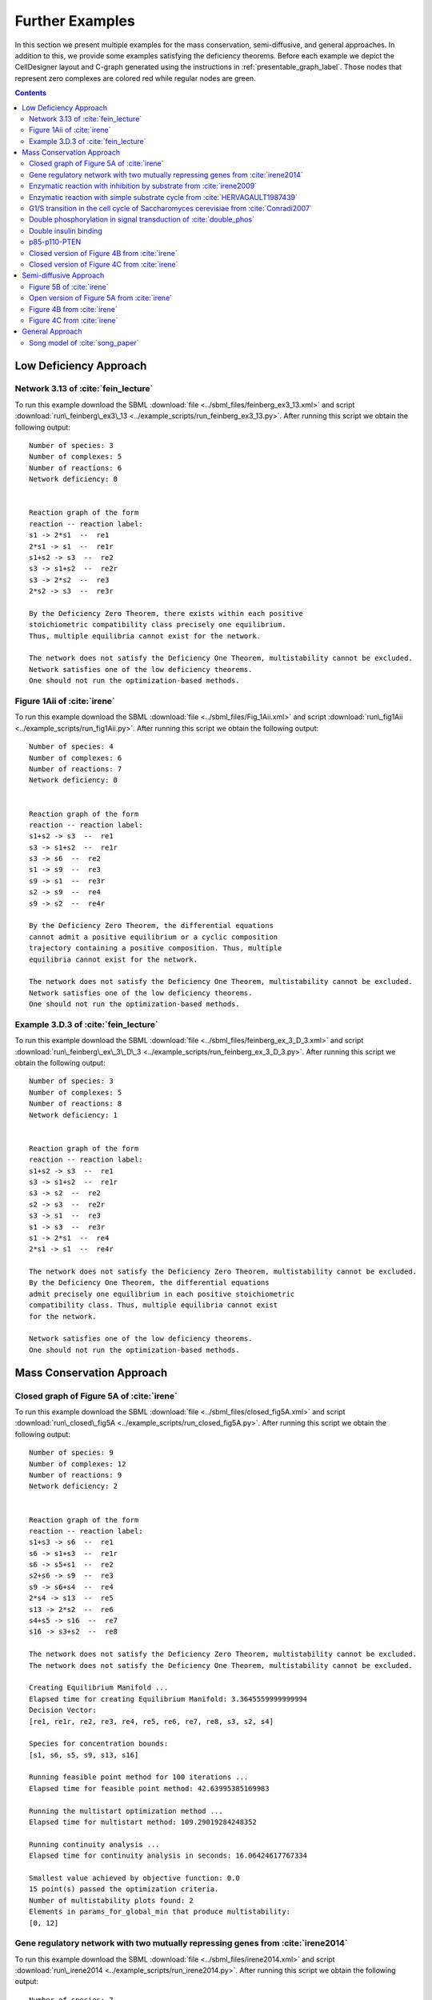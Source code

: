 .. _further-examples-label:

=================
Further Examples
=================

In this section we present multiple examples for the mass conservation, semi-diffusive, and general approaches. In
addition to this, we provide some examples satisfying the deficiency theorems. Before each example we depict the
CellDesigner layout and C-graph generated using the instructions in :ref:`presentable_graph_label`. Those nodes that
represent zero complexes are colored red while regular nodes are green.

.. contents::

Low Deficiency Approach
+++++++++++++++++++++++++

Network 3.13 of :cite:`fein_lecture`
-------------------------------------

.. image:: ./images_for_docs/feinberg_ex3_13_cd.png
   :width: 220px
   :align: center
   :height: 150px

.. image:: ./images_for_docs/feinberg_ex3_13_c_graph.png
   :width: 350px
   :align: center
   :height: 120px

To run this example download the SBML :download:`file <../sbml_files/feinberg_ex3_13.xml>` and script
:download:`run\_feinberg\_ex3\_13 <../example_scripts/run_feinberg_ex3_13.py>`. After running this script we obtain
the following output::

    Number of species: 3
    Number of complexes: 5
    Number of reactions: 6
    Network deficiency: 0


    Reaction graph of the form
    reaction -- reaction label:
    s1 -> 2*s1  --  re1
    2*s1 -> s1  --  re1r
    s1+s2 -> s3  --  re2
    s3 -> s1+s2  --  re2r
    s3 -> 2*s2  --  re3
    2*s2 -> s3  --  re3r

    By the Deficiency Zero Theorem, there exists within each positive
    stoichiometric compatibility class precisely one equilibrium.
    Thus, multiple equilibria cannot exist for the network.

    The network does not satisfy the Deficiency One Theorem, multistability cannot be excluded.
    Network satisfies one of the low deficiency theorems.
    One should not run the optimization-based methods.

Figure 1Aii of :cite:`irene`
-----------------------------

.. image:: ./images_for_docs/Fig_1Aii_cd.png
   :width: 380px
   :align: center
   :height: 200px

.. image:: ./images_for_docs/fig1Aii_c_graph.png
   :width: 350px
   :align: center
   :height: 120px

To run this example download the SBML :download:`file <../sbml_files/Fig_1Aii.xml>` and script
:download:`run\_fig1Aii <../example_scripts/run_fig1Aii.py>`. After running this script we obtain the following output::

    Number of species: 4
    Number of complexes: 6
    Number of reactions: 7
    Network deficiency: 0


    Reaction graph of the form
    reaction -- reaction label:
    s1+s2 -> s3  --  re1
    s3 -> s1+s2  --  re1r
    s3 -> s6  --  re2
    s1 -> s9  --  re3
    s9 -> s1  --  re3r
    s2 -> s9  --  re4
    s9 -> s2  --  re4r

    By the Deficiency Zero Theorem, the differential equations
    cannot admit a positive equilibrium or a cyclic composition
    trajectory containing a positive composition. Thus, multiple
    equilibria cannot exist for the network.

    The network does not satisfy the Deficiency One Theorem, multistability cannot be excluded.
    Network satisfies one of the low deficiency theorems.
    One should not run the optimization-based methods.

Example 3.D.3 of :cite:`fein_lecture`
--------------------------------------

.. image:: ./images_for_docs/feinberg_ex_3_D_3_cd.png
   :width: 350px
   :align: center
   :height: 150px

.. image:: ./images_for_docs/feinberg_ex_3_D_3_c_graph.png
   :width: 350px
   :align: center
   :height: 150px

To run this example download the SBML :download:`file <../sbml_files/feinberg_ex_3_D_3.xml>` and script
:download:`run\_feinberg\_ex\_3\_D\_3 <../example_scripts/run_feinberg_ex_3_D_3.py>`. After running this script we
obtain the following output::

    Number of species: 3
    Number of complexes: 5
    Number of reactions: 8
    Network deficiency: 1


    Reaction graph of the form
    reaction -- reaction label:
    s1+s2 -> s3  --  re1
    s3 -> s1+s2  --  re1r
    s3 -> s2  --  re2
    s2 -> s3  --  re2r
    s3 -> s1  --  re3
    s1 -> s3  --  re3r
    s1 -> 2*s1  --  re4
    2*s1 -> s1  --  re4r

    The network does not satisfy the Deficiency Zero Theorem, multistability cannot be excluded.
    By the Deficiency One Theorem, the differential equations
    admit precisely one equilibrium in each positive stoichiometric
    compatibility class. Thus, multiple equilibria cannot exist
    for the network.

    Network satisfies one of the low deficiency theorems.
    One should not run the optimization-based methods.

Mass Conservation Approach
++++++++++++++++++++++++++++++

Closed graph of Figure 5A of :cite:`irene`
-------------------------------------------

.. image:: ./images_for_docs/closed_fig5A_cd.png
   :width: 550px
   :align: center
   :height: 330px

.. image:: ./images_for_docs/closed_fig5A_c_graph.png
   :width: 400px
   :align: center
   :height: 300px

To run this example download the SBML :download:`file <../sbml_files/closed_fig5A.xml>` and script
:download:`run\_closed\_fig5A <../example_scripts/run_closed_fig5A.py>`. After running this script we obtain the
following output::

    Number of species: 9
    Number of complexes: 12
    Number of reactions: 9
    Network deficiency: 2


    Reaction graph of the form
    reaction -- reaction label:
    s1+s3 -> s6  --  re1
    s6 -> s1+s3  --  re1r
    s6 -> s5+s1  --  re2
    s2+s6 -> s9  --  re3
    s9 -> s6+s4  --  re4
    2*s4 -> s13  --  re5
    s13 -> 2*s2  --  re6
    s4+s5 -> s16  --  re7
    s16 -> s3+s2  --  re8

    The network does not satisfy the Deficiency Zero Theorem, multistability cannot be excluded.
    The network does not satisfy the Deficiency One Theorem, multistability cannot be excluded.

    Creating Equilibrium Manifold ...
    Elapsed time for creating Equilibrium Manifold: 3.3645559999999994
    Decision Vector:
    [re1, re1r, re2, re3, re4, re5, re6, re7, re8, s3, s2, s4]

    Species for concentration bounds:
    [s1, s6, s5, s9, s13, s16]

    Running feasible point method for 100 iterations ...
    Elapsed time for feasible point method: 42.63995385169983

    Running the multistart optimization method ...
    Elapsed time for multistart method: 109.29019284248352

    Running continuity analysis ...
    Elapsed time for continuity analysis in seconds: 16.06424617767334

    Smallest value achieved by objective function: 0.0
    15 point(s) passed the optimization criteria.
    Number of multistability plots found: 2
    Elements in params_for_global_min that produce multistability:
    [0, 12]


Gene regulatory network with two mutually repressing genes from :cite:`irene2014`
-----------------------------------------------------------------------------------

.. image:: ./images_for_docs/irene2014_cd.png
   :width: 500px
   :align: center
   :height: 280px

.. image:: ./images_for_docs/irene2014_c_graph.png
   :width: 450px
   :align: center
   :height: 250px

To run this example download the SBML :download:`file <../sbml_files/irene2014.xml>` and script
:download:`run\_irene2014 <../example_scripts/run_irene2014.py>`. After running this script we obtain the following
output::

    Number of species: 7
    Number of complexes: 13
    Number of reactions: 10
    Network deficiency: 2


    Reaction graph of the form
    reaction -- reaction label:
    s1 -> s1+s2  --  re1
    s3 -> s3+s4  --  re2
    s1+s4 -> s5  --  re3
    s5 -> s1+s4  --  re3r
    s3+s2 -> s6  --  re4
    s6 -> s3+s2  --  re4r
    s6+s2 -> s7  --  re5
    s7 -> s6+s2  --  re5r
    s2 -> s8  --  re6
    s4 -> s8  --  re7

    The network does not satisfy the Deficiency Zero Theorem, multistability cannot be excluded.
    The network does not satisfy the Deficiency One Theorem, multistability cannot be excluded.

    Creating Equilibrium Manifold ...
    Elapsed time for creating Equilibrium Manifold: 1.772672
    Decision Vector:
    [re1, re2, re3, re3r, re4, re4r, re5, re5r, re6, re7, s2, s4]

    Species for concentration bounds:
    [s1, s3, s5, s6, s7]

    Running feasible point method for 100 iterations ...
    Elapsed time for feasible point method: 25.66311025619507

    Running the multistart optimization method ...
    Elapsed time for multistart method: 119.89791989326477

    Running continuity analysis ...
    Elapsed time for continuity analysis in seconds: 100.14113593101501

    Smallest value achieved by objective function: 0.0
    93 point(s) passed the optimization criteria.
    Number of multistability plots found: 21
    Elements in params_for_global_min that produce multistability:
    [1, 3, 9, 11, 15, 21, 24, 27, 32, 35, 40, 45, 56, 62, 70, 79, 80, 83, 84, 85, 88]

Enzymatic reaction with inhibition by substrate from :cite:`irene2009`
------------------------------------------------------------------------

.. image:: ./images_for_docs/irene2009_cd.png
   :width: 350px
   :align: center
   :height: 220px

.. image:: ./images_for_docs/irene2009_c_graph.png
   :width: 400px
   :align: center
   :height: 200px

To run this example download the SBML :download:`file <../sbml_files/irene2009.xml>` and script
:download:`run\_irene2009 <../example_scripts/run_irene2009.py>`. After running this script we obtain the following
output::

    Number of species: 5
    Number of complexes: 8
    Number of reactions: 9
    Network deficiency: 1


    Reaction graph of the form
    reaction -- reaction label:
    s1+s2 -> s4  --  re1
    s4 -> s1+s2  --  re1r
    s4 -> s1+s3  --  re2
    s4+s2 -> s5  --  re3
    s5 -> s4+s2  --  re3r
    s2 -> s6  --  re4
    s6 -> s2  --  re4r
    s3 -> s6  --  re5
    s6 -> s3  --  re5r

    The network does not satisfy the Deficiency Zero Theorem, multistability cannot be excluded.
    The network does not satisfy the Deficiency One Theorem, multistability cannot be excluded.

    Creating Equilibrium Manifold ...
    Elapsed time for creating Equilibrium Manifold: 0.715592
    Decision Vector:
    [re1, re1r, re2, re3, re3r, re4, re4r, re5, re5r, s2]

    Species for concentration bounds:
    [s1, s4, s3, s5]

    Running feasible point method for 100 iterations ...
    Elapsed time for feasible point method: 15.607332229614258

    Running the multistart optimization method ...
    Elapsed time for multistart method: 66.42637610435486

    Running continuity analysis ...
    Elapsed time for continuity analysis in seconds: 72.26282095909119

    Smallest value achieved by objective function: 0.0
    84 point(s) passed the optimization criteria.
    Number of multistability plots found: 48
    Elements in params_for_global_min that produce multistability:
    [3, 4, 5, 8, 9, 10, 11, 12, 13, 17, 18, 19, 21, 22, 23, 27, 30, 31, 34, 35, 36, 37, 38, 39, 41, 42, 47, 48, 50, 51, 54, 55, 56, 57, 59, 60, 61, 64, 65, 66, 68, 69, 72, 73, 74, 75, 77, 83]

Enzymatic reaction with simple substrate cycle from :cite:`HERVAGAULT1987439`
------------------------------------------------------------------------------

.. image:: ./images_for_docs/hervagault_canu_cd.png
   :width: 300px
   :align: center
   :height: 200px

.. image:: ./images_for_docs/hervagault_canu_c_graph.png
   :width: 400px
   :align: center
   :height: 200px

To run this example download the SBML :download:`file <../sbml_files/hervagault_canu.xml>` and script
:download:`run\_hervagault\_canu <../example_scripts/run_hervagault_canu.py>`. After running this script we obtain
the following output::

    Number of species: 7
    Number of complexes: 8
    Number of reactions: 8
    Network deficiency: 1


    Reaction graph of the form
    reaction -- reaction label:
    s1+s2 -> s3  --  re1
    s3 -> s1+s2  --  re1r
    s3 -> s1+s4  --  re2
    s3+s2 -> s5  --  re3
    s5 -> s3+s2  --  re3r
    s6+s4 -> s7  --  re4
    s7 -> s6+s4  --  re4r
    s7 -> s6+s2  --  re5

    The network does not satisfy the Deficiency Zero Theorem, multistability cannot be excluded.
    The network does not satisfy the Deficiency One Theorem, multistability cannot be excluded.

    Creating Equilibrium Manifold ...
    Elapsed time for creating Equilibrium Manifold: 0.7393859999999997
    Decision Vector:
    [re1, re1r, re2, re3, re3r, re4, re4r, re5, s2, s6, s7]

    Species for concentration bounds:
    [s1, s3, s4, s5]

    Running feasible point method for 100 iterations ...
    Elapsed time for feasible point method: 13.359651803970337

    Running the multistart optimization method ...
    Elapsed time for multistart method: 103.19853806495667

    Running continuity analysis ...
    Elapsed time for continuity analysis in seconds: 90.50077891349792

    Smallest value achieved by objective function: 0.0
    96 point(s) passed the optimization criteria.
    Number of multistability plots found: 14
    Elements in params_for_global_min that produce multistability:
    [1, 22, 25, 33, 37, 42, 51, 53, 57, 58, 59, 64, 74, 87]

G1/S transition in the cell cycle of Saccharomyces cerevisiae from :cite:`Conradi2007`
----------------------------------------------------------------------------------------

.. image:: ./images_for_docs/conradi2007_cd.png
   :width: 480px
   :align: center
   :height: 400px

.. image:: ./images_for_docs/conradi2007_c_graph.png
   :width: 550px
   :align: center
   :height: 300px

To run this example download the SBML :download:`file <../sbml_files/conradi2007.xml>` and script
:download:`run\_conradi2007 <../example_scripts/run_conradi2007.py>`. After running this
script we obtain the following output::

    Number of species: 9
    Number of complexes: 17
    Number of reactions: 18
    Network deficiency: 5


    Reaction graph of the form
    reaction -- reaction label:
    s1 -> s2  --  re1
    s2 -> s1  --  re1r
    s3 -> s2  --  re2
    s4+s1 -> s5  --  re3
    s5 -> s4+s1  --  re3r
    s5 -> s4  --  re4
    s4+s3 -> s8  --  re5
    s8 -> s4+s3  --  re5r
    s8 -> s4  --  re6
    s5+s4 -> s11  --  re7
    s11 -> s5+s4  --  re7r
    s11 -> s8+s4  --  re8
    s3+s12 -> s13  --  re9
    s13 -> s3+s12  --  re9r
    s13 -> s1+s12  --  re10
    s8+s12 -> s16  --  re11
    s16 -> s8+s12  --  re11r
    s16 -> s5+s12  --  re12

    The network does not satisfy the Deficiency Zero Theorem, multistability cannot be excluded.
    The network does not satisfy the Deficiency One Theorem, multistability cannot be excluded.

    Creating Equilibrium Manifold ...
    Elapsed time for creating Equilibrium Manifold: 260.415536
    Decision Vector:
    [re1, re1r, re2, re3, re3r, re4, re5, re5r, re6, re7, re7r, re8, re9, re9r, re10, re11, re11r, re12, s4, s12]

    Species for concentration bounds:
    [s1, s3, s5, s8, s11, s13, s16]

    Running feasible point method for 100 iterations ...
    Elapsed time for feasible point method: 73.16450190544128

    Running the multistart optimization method ...
    Elapsed time for multistart method: 800.0220079421997

    Running continuity analysis ...
    Elapsed time for continuity analysis in seconds: 15.878800868988037

    Smallest value achieved by objective function: 0.0
    13 point(s) passed the optimization criteria.
    Number of multistability plots found: 11
    Elements in params_for_global_min that produce multistability:
    [0, 1, 2, 3, 5, 6, 7, 8, 10, 11, 12]

..
    Figure 6A of :cite:`irene`
    ----------------------------

    .. image:: ./images_for_docs/Fig6A_cd.png
   :width: 480px
   :align: center
   :height: 450px

    .. image:: ./images_for_docs/Fig6A_c_graph.png
   :width: 550px
   :align: center
   :height: 340px

    To run this example download the SBML :download:`file <../sbml_files/Fig6A.xml>` and script
    :download:`run\_Fig6A <../example_scripts/run_Fig6a.py>`. After running this script we obtain the following output::

    Number of species: 13
    Number of complexes: 19
    Number of reactions: 17
    Network deficiency: 3

    Reaction graph of the form
    reaction -- reaction label:
    s1 -> s2  --  re1
    s2 -> s1  --  re1r
    s3 -> s4  --  re2
    s4 -> s3  --  re2r
    s3+s1 -> s5  --  re3
    s5 -> s3+s1  --  re3r
    s5 -> s2+s4  --  re4
    s2+s4 -> s5  --  re4r
    s5+s6 -> s7  --  re5
    s7 -> s5+s6  --  re5r
    s7 -> s5+s10  --  re6
    s7+s11 -> s12  --  re7
    s12 -> s7+s16  --  re8
    2*s16 -> s17  --  re9
    s17 -> 2*s11  --  re10
    s16+s10 -> s20  --  re11
    s20 -> s11+s6  --  re12

    The network does not satisfy Deficiency Zero Theorem.
    The network does not satisfy Deficiency One Theorem.

    Creating Equilibrium Manifold ...
    Elapsed time for creating Equilibrium Manifold: 108.00370000000001

    Solving for species' concentrations ...
    Elapsed time for finding species' concentrations: 28.19600299999999

    Decision Vector:
    [re1, re1r, re2, re2r, re3, re3r, re4, re4r, re5, re5r, re6, re7, re8, re9, re10, re11, re12, s4, s6, s11, s16]

    Species for concentration bounds:
    [s1, s2, s3, s5, s7, s10, s12, s17, s20]

    Running feasible point method for 100 iterations ...
    Elapsed time for feasible point method: 249.93427100000002

    Running the multistart optimization ...

    Smallest value achieved by objective function: 0.0

    Elapsed time for multistart method: 278.2530290000001

    Running continuity analysis ...
    Elapsed time for continuity analysis: 1.983425000000011

    The number of feasible points that satisfy the constraints: 49
    Total feasible points that give F(x) = 0: 1
    Total number of points that passed final_check: 1
    Number of multistability plots found: 1
    Elements in params_for_global_min that produce multistability:
    [0]


Double phosphorylation in signal transduction of :cite:`double_phos`
-----------------------------------------------------------------------

.. image:: ./images_for_docs/double_phos_cd.png
   :width: 380px
   :align: center
   :height: 300px

.. image:: ./images_for_docs/double_phos_c_graph.png
   :width: 600px
   :align: center
   :height: 160px

To run this example download the SBML :download:`file <../sbml_files/DoublePhos.xml>` and script
:download:`run\_double\_phos <../example_scripts/run_double_phos.py>`.
After running this script we obtain the following output::

    Number of species: 9
    Number of complexes: 10
    Number of reactions: 12
    Network deficiency: 2


    Reaction graph of the form
    reaction -- reaction label:
    s1+s2 -> s2s1  --  re1f
    s2s1 -> s1+s2  --  re1d
    s2s1 -> s5+s2  --  re1c
    s5+s3 -> s3s5  --  re2f
    s3s5 -> s5+s3  --  re2d
    s3s5 -> s1+s3  --  re2c
    s5+s2 -> s2s5  --  re3f
    s2s5 -> s5+s2  --  re3d
    s2s5 -> s4+s2  --  re3c
    s4+s3 -> s3s4  --  re4f
    s3s4 -> s4+s3  --  re4d
    s3s4 -> s5+s3  --  re4c

    The network does not satisfy the Deficiency Zero Theorem, multistability cannot be excluded.
    The network does not satisfy the Deficiency One Theorem, multistability cannot be excluded.
    Creating Equilibrium Manifold ...
    Elapsed time for creating Equilibrium Manifold: 5.184272
    Decision Vector:
    [re1f, re1d, re1c, re2f, re2d, re2c, re3f, re3d, re3c, re4f, re4d, re4c, s2, s3, s3s4]

    Species for concentration bounds:
    [s1, s5, s2s1, s3s5, s4, s2s5]

    Running feasible point method for 100 iterations ...
    Elapsed time for feasible point method: 18.401470184326172

    Running the multistart optimization method ...
    Elapsed time for multistart method: 95.46931576728821

    Running continuity analysis ...
    Elapsed time for continuity analysis in seconds: 372.1889531612396

    Smallest value achieved by objective function: 0.0
    97 point(s) passed the optimization criteria.
    Number of multistability plots found: 89
    Elements in params_for_global_min that produce multistability:
    [0, 1, 2, 3, 4, 5, 6, 7, 8, 9, 11, 12, 13, 14, 15, 16, 17, 18, 19, 20, 21, 22, 23, 24, 25, 26, 27, 28, 29, 30, 31,
     32, 34, 35, 36, 37, 38, 39, 40, 41, 42, 43, 44, 45, 46, 47, 48, 49, 50, 51, 52, 53, 54, 55, 56, 57, 58, 59, 60,
     61, 62, 64, 65, 66, 67, 69, 70, 71, 72, 73, 74, 75, 76, 77, 79, 80, 81, 82, 83, 84, 87, 88, 90, 91, 92, 93, 94, 95, 96]

Double insulin binding
-------------------------

.. image:: ./images_for_docs/double_insulin_binding_cd.png
   :width: 380px
   :align: center
   :height: 300px

.. image:: ./images_for_docs/double_insulin_binding_c_graph.png
   :width: 500px
   :align: center
   :height: 250px

To run this example download the SBML :download:`file <../sbml_files/double_insulin_binding.xml>` and script
:download:`run\_double\_insulin\_binding <../example_scripts/run_double_insulin_binding.py>`.
After running this script we obtain the following output::

    Number of species: 8
    Number of complexes: 12
    Number of reactions: 11
    Network deficiency: 2


    Reaction graph of the form
    reaction -- reaction label:
    s1+s2 -> s3  --  re1
    s3 -> s1+s2  --  re1r
    s3+s2 -> s4  --  re2
    s4 -> s3+s2  --  re2r
    s3+s5 -> s6  --  re3
    s6 -> s3+s5  --  re3r
    s6 -> s3+s9  --  re4
    s4+s5 -> s10  --  re5
    s10 -> s4+s5  --  re5r
    s10 -> s4+s9  --  re6
    s9 -> s5  --  re7

    The network does not satisfy the Deficiency Zero Theorem, multistability cannot be excluded.
    The network does not satisfy the Deficiency One Theorem, multistability cannot be excluded.
    Creating Equilibrium Manifold ...
    Elapsed time for creating Equilibrium Manifold: 2.2847300000000006
    Decision Vector:
    [re1, re1r, re2, re2r, re3, re3r, re4, re5, re5r, re6, re7, s2, s5, s10]

    Species for concentration bounds:
    [s1, s3, s4, s6, s9]

    Running feasible point method for 100 iterations ...
    Elapsed time for feasible point method: 25.920205116271973

    Running the multistart optimization method ...
    Elapsed time for multistart method: 94.97992706298828

    Running continuity analysis ...
    Elapsed time for continuity analysis in seconds: 652.6215398311615

    Smallest value achieved by objective function: 2.3317319454459066e-31
    67 point(s) passed the optimization criteria.
    Number of multistability plots found: 2
    Elements in params_for_global_min that produce multistability:
    [8, 38]

p85-p110-PTEN
---------------

.. image:: ./images_for_docs/p85-p110-PTEN_cd.png
   :width: 500px
   :align: center
   :height: 420px

.. image:: ./images_for_docs/p85-p110-PTEN_c_graph.png
   :width: 500px
   :align: center
   :height: 300px

To run this example download the SBML :download:`file <../sbml_files/p85-p110-PTEN.xml>` and script
:download:`run\_p85-p110-PTEN <../example_scripts/run_p85-p110-PTEN.py>`. After running this script using four cores,
we obtain the following output (for more information on running this script in parallel see :ref:`parallel-crnt4sbml-label`)::

    Creating Equilibrium Manifold ...
    Creating Equilibrium Manifold ...
    Creating Equilibrium Manifold ...
    Creating Equilibrium Manifold ...
    Elapsed time for creating Equilibrium Manifold: 107.71943200000001
    Elapsed time for creating Equilibrium Manifold: 108.786772
    Elapsed time for creating Equilibrium Manifold: 108.861678
    Elapsed time for creating Equilibrium Manifold: 109.171994

    Running feasible point method for 5000 iterations ...
    Elapsed time for feasible point method: 2519.281478

    Running the multistart optimization method ...
    Elapsed time for multistart method: 403.41574900000023


    Number of species: 13
    Number of complexes: 17
    Number of reactions: 17
    Network deficiency: 2


    Reaction graph of the form
    reaction -- reaction label:
    s23+s3 -> s5  --  re1
    s5 -> s23+s3  --  re1r
    s5+s8 -> s24  --  re2
    s24 -> s5+s8  --  re2r
    2*s3 -> s4  --  re3
    s4 -> 2*s3  --  re3r
    s4+s9 -> s16  --  re9
    s16 -> s4+s9  --  re9r
    s24+s14 -> s36  --  re10
    s36 -> s24+s14  --  re10r
    s36 -> s37+s24  --  re11
    s16+s37 -> s41  --  re12
    s41 -> s16+s37  --  re12r
    s41 -> s16+s14  --  re13
    s9+s37 -> s45  --  re14
    s45 -> s9+s37  --  re14r
    s45 -> s9+s14  --  re15

    The network does not satisfy the Deficiency Zero Theorem, multistability cannot be excluded.
    The network does not satisfy the Deficiency One Theorem, multistability cannot be excluded.

    Decision Vector:
    [re1, re1r, re2, re2r, re3, re3r, re9, re9r, re10, re10r, re11, re12, re12r, re13, re14, re14r, re15, s3, s8, s9, s14, s37]

    Species for concentration bounds:
    [s23, s5, s24, s4, s16, s36, s41, s45]

    A parallel version of numerical continuation is not available.
    Numerical continuation will be ran using only one core.
    For your convenience, the provided parameters have been saved in the current directory under the name params.npy.
    Running continuity analysis ...
    Elapsed time for continuity analysis in seconds: 5766.086745023727

    Smallest value achieved by objective function: 0.0
    429 point(s) passed the optimization criteria.
    Number of multistability plots found: 5
    Elements in params_for_global_min that produce multistability:
    [171, 191, 213, 272, 296]

Closed version of Figure 4B from :cite:`irene`
------------------------------------------------

.. image:: ./images_for_docs/Fig4B_closed_cd.png
    :width: 300px
    :align: center
    :height: 200px

.. image:: ./images_for_docs/Fig4B_closed_c_graph.png
    :width: 350px
    :align: center
    :height: 150px

To run this example download the SBML :download:`file <../sbml_files/Fig4B_closed.xml>` and script
:download:`run\_Fig4B\_closed <../example_scripts/run_Fig4B_closed.py>`. After running this script using four cores,
we obtain the following output (for more information on running this script in parallel see :ref:`parallel-crnt4sbml-label`)::

    Creating Equilibrium Manifold ...
    Creating Equilibrium Manifold ...
    Creating Equilibrium Manifold ...
    Creating Equilibrium Manifold ...
    Elapsed time for creating Equilibrium Manifold: 1.2114520000000004
    Elapsed time for creating Equilibrium Manifold: 1.2372060000000005
    Elapsed time for creating Equilibrium Manifold: 1.229298
    Elapsed time for creating Equilibrium Manifold: 1.2412400000000003

    Running feasible point method for 10000 iterations ...
    Elapsed time for feasible point method: 518.759626

    Running the multistart optimization method ...
    Elapsed time for multistart method: 2561.635341


    Number of species: 6
    Number of complexes: 7
    Number of reactions: 8
    Network deficiency: 1


    Reaction graph of the form
    reaction -- reaction label:
    s1+s3 -> s4  --  re1
    s4 -> s1+s3  --  re1r
    s5 -> s2+s3  --  re2
    s2+s3 -> s5  --  re2r
    s2+s4 -> s6  --  re3
    s6 -> s2+s4  --  re3r
    s6 -> s1+s5  --  re4
    s1+s5 -> s6  --  re4r

    The network does not satisfy the Deficiency Zero Theorem, multistability cannot be excluded.
    The network does not satisfy the Deficiency One Theorem, multistability cannot be excluded.

    Decision Vector:
    [re1, re1r, re2, re2r, re3, re3r, re4, re4r, s3, s5, s2]

    Species for concentration bounds:
    [s1, s4, s6]
    Smallest value achieved by objective function: 2.454796889817468e-10
    0 point(s) passed the optimization criteria.

Closed version of Figure 4C from :cite:`irene`
------------------------------------------------

.. image:: ./images_for_docs/Fig4C_closed_cd.png
    :width: 250px
    :align: center
    :height: 200px

.. image:: ./images_for_docs/Fig4C_closed_c_graph.png
    :width: 350px
    :align: center
    :height: 150px

To run this example download the SBML :download:`file <../sbml_files/Fig4C_closed.xml>` and script
:download:`run\_Fig4C\_closed <../example_scripts/run_Fig4C_closed.py>`. After running this script using four cores,
we obtain the following output (for more information on running this script in parallel see :ref:`parallel-crnt4sbml-label`)::

    Creating Equilibrium Manifold ...
    Creating Equilibrium Manifold ...
    Creating Equilibrium Manifold ...
    Creating Equilibrium Manifold ...
    Elapsed time for creating Equilibrium Manifold: 0.9796280000000004
    Elapsed time for creating Equilibrium Manifold: 0.9905299999999997
    Elapsed time for creating Equilibrium Manifold: 0.997398
    Elapsed time for creating Equilibrium Manifold: 0.9981960000000001

    Running feasible point method for 10000 iterations ...
    Elapsed time for feasible point method: 236.957728

    Running the multistart optimization method ...
    Elapsed time for multistart method: 2115.088291


    Number of species: 5
    Number of complexes: 7
    Number of reactions: 8
    Network deficiency: 1


    Reaction graph of the form
    reaction -- reaction label:
    s3 -> s1  --  re1
    s1 -> s3  --  re1r
    s2 -> s4  --  re2
    s4 -> s2  --  re2r
    s2+s3 -> s5  --  re3
    s5 -> s2+s3  --  re3r
    s5 -> s1+s4  --  re5
    s1+s4 -> s5  --  re5r

    The network does not satisfy the Deficiency Zero Theorem, multistability cannot be excluded.
    The network does not satisfy the Deficiency One Theorem, multistability cannot be excluded.

    Decision Vector:
    [re1, re1r, re2, re2r, re3, re3r, re5, re5r, s2, s4]

    Species for concentration bounds:
    [s3, s1, s5]
    Smallest value achieved by objective function: 1.2913762450176939e-09
    0 point(s) passed the optimization criteria.

Semi-diffusive Approach
++++++++++++++++++++++++++++++

Figure 5B of :cite:`irene`
---------------------------

.. image:: ./images_for_docs/open_fig5B_cd.png
   :width: 700px
   :align: center
   :height: 420px

.. image:: ./images_for_docs/open_fig5B_c_graph.png
   :width: 600px
   :align: center
   :height: 400px

To run this example download the SBML :download:`file <../sbml_files/open_fig5B.xml>` and script
:download:`run\_open\_fig5B <../example_scripts/run_open_fig5B.py>`. After running this script we obtain the
following output::

    Number of species: 12
    Number of complexes: 24
    Number of reactions: 29
    Network deficiency: 11


    Reaction graph of the form
    reaction -- reaction label:
    s1+s3 -> s6  --  re1
    s6 -> s1+s3  --  re1r
    s6 -> s5+s1  --  re2
    s2+s6 -> s9  --  re3
    s9 -> s6+s4  --  re4
    2*s4 -> s25  --  re5
    s25 -> 2*s2  --  re6
    s4+s5 -> s16  --  re7
    s16 -> s3+s2  --  re8
    s19 -> s1  --  re9
    s1 -> s19  --  re9r
    s19 -> s2  --  re10
    s2 -> s19  --  re10r
    s19 -> s3  --  re11
    s3 -> s19  --  re11r
    s4 -> s19  --  re12
    s5 -> s19  --  re13
    s6 -> s19  --  re14
    s9 -> s19  --  re15
    s25 -> s19  --  re16
    s16 -> s19  --  re17
    s25 -> s25+s20  --  re18
    s20+s21 -> s22  --  re19
    s22 -> s22+s2  --  re20
    s21 -> s19  --  re21
    s19 -> s21  --  re21r
    s20 -> s19  --  re22
    s19 -> s20  --  re22r
    s22 -> s19  --  re23

    The network does not satisfy the Deficiency Zero Theorem, multistability cannot be excluded.
    The network does not satisfy the Deficiency One Theorem, multistability cannot be excluded.

    Decision vector for optimization:
    [v_2, v_3, v_4, v_5, v_6, v_8, v_11, v_13, v_15, v_18, v_20, v_21, v_22, v_24, v_25, v_27, v_29]

    Reaction labels for decision vector:
    ['re1r', 're2', 're3', 're4', 're5', 're7', 're9r', 're10r', 're11r', 're14', 're16', 're17', 're18', 're20', 're21', 're22', 're23']

    Key species:
    ['s1', 's3', 's2', 's20', 's21']

    Non key species:
    ['s6', 's5', 's9', 's4', 's25', 's16', 's22']

    Boundary species:
    ['s19']

    Running feasible point method for 50 iterations ...
    Elapsed time for feasible point method: 14.352675676345825

    Running the multistart optimization method ...
    Elapsed time for multistart method: 352.3979892730713

    Running continuity analysis ...
    Elapsed time for continuity analysis in seconds: 42.74703788757324

    Smallest value achieved by objective function: 0.0
    22 point(s) passed the optimization criteria.
    Number of multistability plots found: 4
    Elements in params_for_global_min that produce multistability:
    [0, 1, 3, 16]

Open version of Figure 5A from :cite:`irene`
----------------------------------------------

.. image:: ./images_for_docs/open_fig5A_cd.png
   :width: 550px
   :align: center
   :height: 390px

.. image:: ./images_for_docs/open_fig5A_c_graph.png
   :width: 600px
   :align: center
   :height: 350px

To run this example download the SBML :download:`file <../sbml_files/open_fig5A.xml>` and script
:download:`run\_open\_fig5A <../example_scripts/run_open_fig5A.py>`. After running this script we obtain the
following output::

    Number of species: 9
    Number of complexes: 18
    Number of reactions: 21
    Network deficiency: 8


    Reaction graph of the form
    reaction -- reaction label:
    s1+s3 -> s6  --  re1
    s6 -> s1+s3  --  re1r
    s6 -> s5+s1  --  re2
    s2+s6 -> s9  --  re3
    s9 -> s6+s4  --  re4
    2*s4 -> s13  --  re5
    s13 -> 2*s2  --  re6
    s4+s5 -> s16  --  re7
    s16 -> s3+s2  --  re8
    s19 -> s1  --  re9
    s1 -> s19  --  re9r
    s19 -> s2  --  re10
    s2 -> s19  --  re10r
    s19 -> s3  --  re11
    s3 -> s19  --  re11r
    s4 -> s19  --  re12
    s5 -> s19  --  re13
    s6 -> s19  --  re14
    s9 -> s19  --  re15
    s13 -> s19  --  re16
    s16 -> s19  --  re17

    The network does not satisfy the Deficiency Zero Theorem, multistability cannot be excluded.
    The network does not satisfy the Deficiency One Theorem, multistability cannot be excluded.

    Decision vector for optimization:
    [v_2, v_3, v_4, v_5, v_6, v_8, v_11, v_13, v_15, v_18, v_20, v_21]

    Reaction labels for decision vector:
    ['re1r', 're2', 're3', 're4', 're5', 're7', 're9r', 're10r', 're11r', 're14', 're16', 're17']

    Key species:
    ['s1', 's3', 's2']

    Non key species:
    ['s6', 's5', 's9', 's4', 's13', 's16']

    Boundary species:
    ['s19']

    Running feasible point method for 500 iterations ...
    Elapsed time for feasible point method: 40.84808683395386

    Running the multistart optimization method ...
    Elapsed time for multistart method: 597.4433598518372

    Running continuity analysis ...
    Elapsed time for continuity analysis in seconds: 1777.679843902588

    Smallest value achieved by objective function: 0.0
    108 point(s) passed the optimization criteria.
    Number of multistability plots found: 1
    Elements in params_for_global_min that produce multistability:
    [85]

Figure 4B from :cite:`irene`
------------------------------

.. image:: ./images_for_docs/Fig4B_open_cd.png
    :width: 300px
    :align: center
    :height: 250px

.. image:: ./images_for_docs/Fig4B_open_c_graph.png
    :width: 340px
    :align: center
    :height: 350px

To run this example download the SBML :download:`file <../sbml_files/Fig4B_open.xml>` and script
:download:`run\_Fig4B\_open <../example_scripts/run_Fig4B_open.py>`. After running this script using four cores,
we obtain the following output (for more information on running this script in parallel see :ref:`parallel-crnt4sbml-label`)::

    Running feasible point method for 10000 iterations ...
    Elapsed time for feasible point method: 73.587205

    Running the multistart optimization method ...
    Elapsed time for multistart method: 3675.938109


    Number of species: 6
    Number of complexes: 11
    Number of reactions: 17
    Network deficiency: 4


    Reaction graph of the form
    reaction -- reaction label:
    s1+s3 -> s4  --  re1
    s4 -> s1+s3  --  re1r
    s5 -> s2+s3  --  re2
    s2+s3 -> s5  --  re2r
    s2+s4 -> s6  --  re3
    s6 -> s2+s4  --  re3r
    s6 -> s1+s5  --  re4
    s1+s5 -> s6  --  re4r
    s3 -> s7  --  re5
    s7 -> s3  --  re5r
    s1 -> s7  --  re6
    s7 -> s1  --  re6r
    s2 -> s7  --  re7
    s7 -> s2  --  re7r
    s4 -> s7  --  re8
    s5 -> s7  --  re9
    s6 -> s7  --  re10

    The network does not satisfy the Deficiency Zero Theorem, multistability cannot be excluded.
    The network does not satisfy the Deficiency One Theorem, multistability cannot be excluded.

    Decision vector for optimization:
    [v_2, v_4, v_5, v_6, v_7, v_8, v_9, v_11, v_13, v_15, v_16]

    Reaction labels for decision vector:
    ['re1r', 're2r', 're3', 're3r', 're4', 're4r', 're5', 're6', 're7', 're8', 're9']

    Key species:
    ['s1', 's3', 's2']

    Non key species:
    ['s4', 's5', 's6']

    Boundary species:
    ['s7']
    Smallest value achieved by objective function: 2.3045037796933692e-10
    0 point(s) passed the optimization criteria.

Figure 4C from :cite:`irene`
------------------------------

.. image:: ./images_for_docs/Fig4C_open_cd.png
    :width: 350px
    :align: center
    :height: 300px

.. image:: ./images_for_docs/Fig4C_open_c_graph.png
    :width: 380px
    :align: center
    :height: 320px

To run this example download the SBML :download:`file <../sbml_files/Fig4C_open.xml>` and script
:download:`run\_Fig4C\_open <../example_scripts/run_Fig4C_open.py>`. After running this script using four cores,
we obtain the following output (for more information on running this script in parallel see :ref:`parallel-crnt4sbml-label`)::

    Running feasible point method for 10000 iterations ...
    Elapsed time for feasible point method: 57.548688

    Running the multistart optimization method ...
    Elapsed time for multistart method: 1432.020307


    Number of species: 5
    Number of complexes: 8
    Number of reactions: 15
    Network deficiency: 2


    Reaction graph of the form
    reaction -- reaction label:
    s3 -> s1  --  re1
    s1 -> s3  --  re1r
    s2 -> s4  --  re2
    s4 -> s2  --  re2r
    s2+s3 -> s5  --  re3
    s5 -> s2+s3  --  re3r
    s5 -> s1+s4  --  re5
    s1+s4 -> s5  --  re5r
    s1 -> s6  --  re6
    s6 -> s1  --  re6r
    s2 -> s6  --  re7
    s6 -> s2  --  re7r
    s5 -> s6  --  re8
    s3 -> s6  --  re9
    s4 -> s6  --  re10

    The network does not satisfy the Deficiency Zero Theorem, multistability cannot be excluded.
    The network does not satisfy the Deficiency One Theorem, multistability cannot be excluded.

    Decision vector for optimization:
    [v_2, v_4, v_5, v_6, v_7, v_8, v_9, v_11, v_14, v_15]

    Reaction labels for decision vector:
    ['re1r', 're2r', 're3', 're3r', 're5', 're5r', 're6', 're7', 're9', 're10']

    Key species:
    ['s1', 's2']

    Non key species:
    ['s3', 's4', 's5']

    Boundary species:
    ['s6']
    Smallest value achieved by objective function: 4.5692676949897973e-10
    0 point(s) passed the optimization criteria.

General Approach
++++++++++++++++++++++++++++++

Song model of :cite:`song_paper`
---------------------------------

.. image:: ./images_for_docs/song_model_celldesigner.png
   :width: 500px
   :align: center
   :height: 420px

.. image:: ./images_for_docs/song_model_c_graph.png
   :width: 500px
   :align: center
   :height: 320px

To run this example download the SBML :download:`file <../sbml_files/Song.xml>` and script
:download:`run\_song\_model <../example_scripts/run_song_model.py>`. After running this script we obtain the
following output::

    Number of species: 6
    Number of complexes: 10
    Number of reactions: 11
    Network deficiency: 3


    Reaction graph of the form
    reaction -- reaction label:
    s1+s3 -> s5  --  re4
    s5 -> s1+s3  --  re4r
    s5 -> s2+s3  --  re5
    s1+s4 -> s8  --  re6
    s8 -> s1+s4  --  re6r
    s8 -> s2+s4  --  re7
    s3 -> s4  --  re8
    s4 -> s3  --  re8r
    s5 -> s8  --  re9
    s8 -> s5  --  re9r
    s2 -> s1  --  re10

    [re4, re4r, re5, re6, re6r, re7, re8, re8r, re9, re9r, re10, s1, s3, s5, s2, s4, s8]

    Running the multistart optimization method ...
    Elapsed time for multistart method: 1228.3208582401276

    Running continuity analysis ...
    Elapsed time for continuity analysis in seconds: 28.140807151794434

    Smallest value achieved by objective function: 0.0
    5 point(s) passed the optimization criteria.
    Number of multistability plots found: 2
    Elements in params_for_global_min that produce multistability:
    [1, 4]
